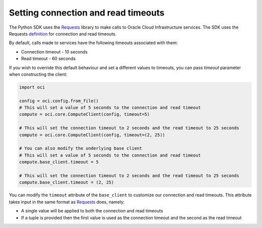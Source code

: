 .. _read-connection-timeout:

.. raw:: html

    <script type='text/javascript'>
        var oldDocsHost = 'oracle-bare-metal-cloud-services-python-sdk';
        if (window.location.href.indexOf(oldDocsHost) != -1) {
            window.location.href = 'https://oracle-bare-metal-cloud-services-python-sdk.readthedocs.io/en/latest/deprecation-notice.html';
        }
    </script>

Setting connection and read timeouts
~~~~~~~~~~~~~~~~~~~~~~~~~~~~~~~~~~~~~
The Python SDK uses the `Requests <http://docs.python-requests.org/en/master/>`_ library to make calls to Oracle Cloud Infrastructure services. The SDK uses the Requests `definition <http://docs.python-requests.org/en/master/user/advanced/#timeouts>`_ for connection and read timeouts.

By default, calls made to services have the following timeouts associated with them:

* Connection timeout - 10 seconds
* Read timeout - 60 seconds

If you wish to override this default behaviour and set a different values to timeouts, you can pass `timeout` parameter when constructing the client:

.. code-block:: python

    import oci

    config = oci.config.from_file()
    # This will set a value of 5 seconds to the connection and read timeout
    compute = oci.core.ComputeClient(config, timeout=5)

    # This will set the connection timeout to 2 seconds and the read timeout to 25 seconds
    compute = oci.core.ComputeClient(config, timeout=(2, 25))

    # You can also modify the underlying base client
    # This will set a value of 5 seconds to the connection and read timeout
    compute.base_client.timeout = 5

    # This will set the connection timeout to 2 seconds and the read timeout to 25 seconds
    compute.base_client.timeout = (2, 25)


You can modify the ``timeout`` attribute of the ``base_client`` to customize our connection and read timeouts. This attribute takes input in the same format as `Requests <http://docs.python-requests.org/en/master/>`_ does, namely:

* A single value will be applied to both the connection and read timeouts
* If a tuple is provided then the first value is used as the connection timeout and the second as the read timeout